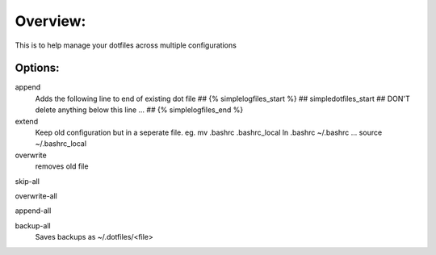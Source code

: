 Overview:
=========
This is to help manage your dotfiles across multiple configurations

Options:
---------------
append
    Adds the following line to end of existing dot file
    ## {% simplelogfiles_start %}
    ## simpledotfiles_start
    ## DON'T delete anything below this line
    ...
    ## {% simplelogfiles_end %}

extend
  Keep old configuration but in a seperate file.
  eg.
  mv .bashrc .bashrc_local
  ln .bashrc ~/.bashrc
  ...
  source ~/.bashrc_local 

overwrite
    removes old file

skip-all

overwrite-all

append-all

backup-all
    Saves backups as ~/.dotfiles/<file>

